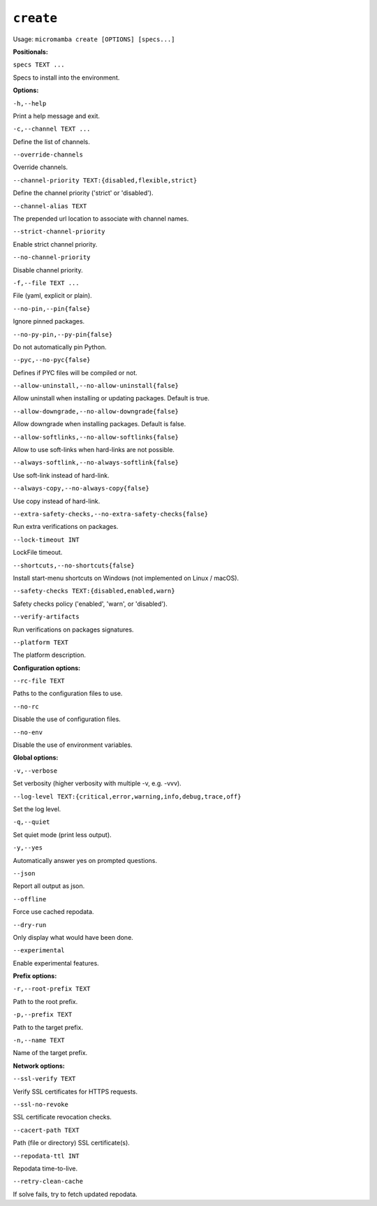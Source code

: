 .. _commands_micromamba/create:

``create``
==========

Usage: ``micromamba create [OPTIONS] [specs...]``


**Positionals:**

``specs TEXT ...``

Specs to install into the environment.


**Options:**

``-h,--help``

Print a help message and exit.

``-c,--channel TEXT ...``

Define the list of channels.

``--override-channels``

Override channels.

``--channel-priority TEXT:{disabled,flexible,strict}``

Define the channel priority ('strict' or 'disabled').

``--channel-alias TEXT``

The prepended url location to associate with channel names.

``--strict-channel-priority``

Enable strict channel priority.

``--no-channel-priority``

Disable channel priority.

``-f,--file TEXT ...``

File (yaml, explicit or plain).

``--no-pin,--pin{false}``

Ignore pinned packages.

``--no-py-pin,--py-pin{false}``

Do not automatically pin Python.

``--pyc,--no-pyc{false}``

Defines if PYC files will be compiled or not.

``--allow-uninstall,--no-allow-uninstall{false}``

Allow uninstall when installing or updating packages. Default is true.

``--allow-downgrade,--no-allow-downgrade{false}``

Allow downgrade when installing packages. Default is false.

``--allow-softlinks,--no-allow-softlinks{false}``

Allow to use soft-links when hard-links are not possible.

``--always-softlink,--no-always-softlink{false}``

Use soft-link instead of hard-link.

``--always-copy,--no-always-copy{false}``

Use copy instead of hard-link.

``--extra-safety-checks,--no-extra-safety-checks{false}``

Run extra verifications on packages.

``--lock-timeout INT``

LockFile timeout.

``--shortcuts,--no-shortcuts{false}``

Install start-menu shortcuts on Windows (not implemented on Linux / macOS).

``--safety-checks TEXT:{disabled,enabled,warn}``

Safety checks policy ('enabled', 'warn', or 'disabled').

``--verify-artifacts``

Run verifications on packages signatures.

``--platform TEXT``

The platform description.


**Configuration options:**

``--rc-file TEXT``

Paths to the configuration files to use.

``--no-rc``

Disable the use of configuration files.

``--no-env``

Disable the use of environment variables.


**Global options:**

``-v,--verbose``

Set verbosity (higher verbosity with multiple -v, e.g. -vvv).

``--log-level TEXT:{critical,error,warning,info,debug,trace,off}``

Set the log level.

``-q,--quiet``

Set quiet mode (print less output).

``-y,--yes``

Automatically answer yes on prompted questions.

``--json``

Report all output as json.

``--offline``

Force use cached repodata.

``--dry-run``

Only display what would have been done.

``--experimental``

Enable experimental features.


**Prefix options:**

``-r,--root-prefix TEXT``

Path to the root prefix.

``-p,--prefix TEXT``

Path to the target prefix.

``-n,--name TEXT``

Name of the target prefix.


**Network options:**

``--ssl-verify TEXT``

Verify SSL certificates for HTTPS requests.

``--ssl-no-revoke``

SSL certificate revocation checks.

``--cacert-path TEXT``

Path (file or directory) SSL certificate(s).

``--repodata-ttl INT``

Repodata time-to-live.

``--retry-clean-cache``

If solve fails, try to fetch updated repodata.
